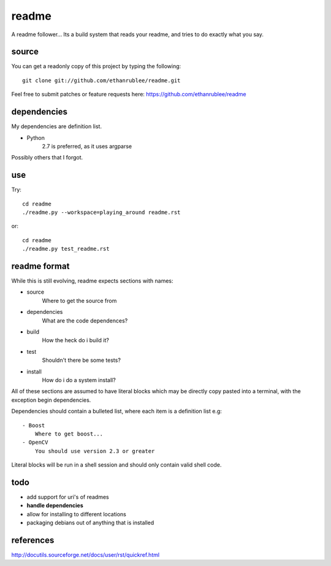 readme
======

A readme follower... Its a build system that reads your readme, and tries
to do exactly what you say.

source
^^^^^^

You can get a readonly copy of this project by typing the following::
   
   git clone git://github.com/ethanrublee/readme.git

Feel free to submit patches or feature requests here: https://github.com/ethanrublee/readme

dependencies
^^^^^^^^^^^^
My dependencies are definition list.

- Python
   2.7 is preferred, as it uses argparse

Possibly others that I forgot.

use
^^^
Try::

   cd readme
   ./readme.py --workspace=playing_around readme.rst

or::

   cd readme
   ./readme.py test_readme.rst

readme format
^^^^^^^^^^^^^
While this is still evolving, readme expects sections with names:

- source
   Where to get the source from
- dependencies
   What are the code dependences?
- build
   How the heck do i build it?
- test
   Shouldn't there be some tests?
- install
   How do i do a system install?
 
All of these sections are assumed to have literal blocks which may be directly
copy pasted into a terminal, with the exception begin dependencies.
 
Dependencies should contain a bulleted list, where each item is a definition list
e.g::

  - Boost
      Where to get boost...
  - OpenCV
      You should use version 2.3 or greater
 
Literal blocks will be run in a shell session and should only contain valid
shell code.

todo
^^^^

- add support for uri's of readmes
- **handle dependencies**
- allow for installing to different locations
- packaging debians out of anything that is installed


references
^^^^^^^^^^

http://docutils.sourceforge.net/docs/user/rst/quickref.html

